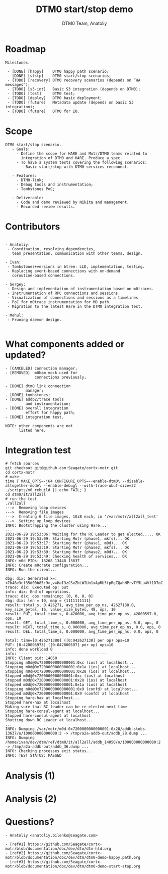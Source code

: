 #+OPTIONS: num:nil toc:nil
#+REVEAL_TRANS: linear
#+REVEAL_THEME: solarized
#+REVEAL_ROOT: file:///Users/anatoliy/Private/reveal.js
#+Title: DTM0 start/stop demo
#+Author: DTM0 Team, Anatoliy


* Roadmap
#+REVEAL_HTML: <div style="font-size: 90%;">
#+begin_src
Milestones:

 - [DONE] [happy]    DTM0 happy path scenario;
 - [DONE] [ststp]    DTM0 start/stop scenarios;
 - [TODO] [recovery] DTM0 recovery scenarios (depends on “HA messages”);
 - [TODO] [s3-int]   Basic S3 integration (depends on DTM0);
 - [TODO] [test]     DTM0 test;
 - [TODO] [deploy]   DTM0 basic deployment;
 - [TODO] (future)   Metadata update (depends on basic S3 integration);
 - [TODO] (future)   DTM0 for IO.
#+end_src

#+BEGIN_SRC python :exports none
import wavedrom
svg = wavedrom.render("""
{"signal": [
 { "name": "motr",  "wave": "5.5=.xxxx=.=..", "data": "happy ststp recovery test deploy",
                    "node": "...a.c...e" },
 { "name": "hare",  "wave": "=.xxxxxxxxxxxx", "data": "ha-msg",
                    "node": "..b..........." },
 { "name": "  s3",  "wave": "xxxx=.xxxxxxxx", "data": "s3-int",
                    "node": "....d.f....." }
],
 "edge": ["b-~>a", "c~->f", "f~->e", "a~->d"]
}""")
svg.saveas("demo1.svg")
#+END_SRC

#+ATTR_HTML: :width 90%
[[./demo1.svg]]

* Scope
#+begin_src
DTM0 start/stop scenario.
   - Goals:
     - Define the scope for HARE and Motr/DTM0 teams related to
       integration of DTM0 and HARE. Produce a spec.
     - To have a system tests covering the following scenarios:
       - Basic start/stop with DTM0 services reconnect.

   - Features:
     - DTM0-link;
     - Debug tools and instrumentation;
     - Tombstones PoC;

   - Deliverable:
     - Code and demo reviewed by Nikita and management.
     - Recorded review results.
#+end_src

* Contributors
#+REVEAL_HTML: <div style="font-size: 90%;">
#+begin_src

- Anatoliy:
 - Coordination, resolving dependencies,
   team presentation, communication with other teams, design.

- Ivan:
 - Tombstones+versions in btree: LLD, implementation, testing.
 - Replacing event-based connections with on-demand
   coroutine-based connections.

- Sergey:
 - Design and implementation of instrumentation based on m0traces.
 - Instrumentation of RPC connections and sessions.
 - Visualization of connections and sessions as a timelines
 - PoC for m0trace instrumentation for MD path.
 - Migration to the latest Hare in the DTM0 integration test.

- Mehul:
 - Pruning daemon design.

#+end_src
* What components added or updated?
#+ATTR_HTML: :width 45% :align right
[[./component-readiness-2.png]]
#+begin_src
- [CANCELED] connection manager;
- [REMOVED]  m0ham mock used for
             connections previously;

- [DONE] dtm0 link connection
         manager;
- [DONE] tombstones;
- [DONE] addb2/trace tools
         and instrumentation;
- [DONE] overall integration
         effort for happy path;
- [DONE] integration test.

NOTE: other components are not
      listed here.
#+end_src

* Integration test
#+REVEAL_HTML: <div style="font-size: 40%;">
#+begin_src
# fetch sources
git checkout git@github.com:Seagate/cortx-motr.git
cd cortx-motr
# make
time { MAKE_OPTS=-j64 CONFIGURE_OPTS=--enable-dtm0\ --disable-altogether-mode\ --enable-debug\ --with-trace-ubuf-size=32 ./scripts/m0 rebuild || echo FAIL; }
cd dtm0/it/all2all
# run the test
./all2all
--->  Removing loop devices
--->  Removing file images
--->  Creating 6 file images, 1GiB each, in '/var/motr/all2all_test'
--->  Setting up loop devices
INFO: Bootstrapping the cluster using Hare...
...
2021-06-29 19:53:06: Waiting for the RC Leader to get elected..... OK
2021-06-29 19:53:09: Starting Motr (phase1, mkfs)... OK
2021-06-29 19:53:17: Starting Motr (phase1, m0d)... OK
2021-06-29 19:53:19: Starting Motr (phase2, mkfs)... OK
2021-06-29 19:53:39: Starting Motr (phase2, m0d)... OK
2021-06-29 19:53:49: Checking health of services... OK
INFO: m0d PIDs: 13268 13448 13637
INFO: Create m0crate configuration...
INFO: Run the client...
...
dbg: dix: Generated k=:<7b48e3cf35d00b85:9>,v=HaI3zCSvZbLWIUn1xApRU5fpRgZQahNPrvTY5Lu4Vf1D7oC
trace: dix: Executed op: put
info: dix: End of operations.
trace: dix: ops remaining: [0, 0, 0, 0]
dbg: dix: len = 10, map = {1111111111}
result: total_s, 0.426271, avg_time_per_op_ns, 42627138.0, key_size_bytes, 16, value_size_bytes, 48, ops, 10
result: PUT, total_time_s, 0.420006, avg_time_per_op_ns, 42000597.0, ops, 10
result: GET, total_time_s, 0.000000, avg_time_per_op_ns, 0.0, ops, 0
result: NEXT, total_time_s, 0.000000, avg_time_per_op_ns, 0.0, ops, 0
result: DEL, total_time_s, 0.000000, avg_time_per_op_ns, 0.0, ops, 0

Total: time=[0:426271380] ([0:042627138] per op) ops=10
PUT: [0:420005973] ([0:042000597] per op) ops=10
info: done workload 0
info: ---------------------------------------
INFO: Client pid: 14050
Stopping m0d@0x7200000000000001:0xc (ios) at localhost...
Stopping m0d@0x7200000000000001:0x1a (ios) at localhost...
Stopping m0d@0x7200000000000001:0x28 (ios) at localhost...
Stopped m0d@0x7200000000000001:0xc (ios) at localhost
Stopped m0d@0x7200000000000001:0x28 (ios) at localhost
Stopped m0d@0x7200000000000001:0x1a (ios) at localhost
Stopping m0d@0x7200000000000001:0x9 (confd) at localhost...
Stopped m0d@0x7200000000000001:0x9 (confd) at localhost
Stopping hare-hax at localhost...
Stopped hare-hax at localhost
Making sure that RC leader can be re-elected next time
Stopping hare-consul-agent at localhost...
Stopped hare-consul-agent at localhost
Shutting down RC Leader at localhost...
...
INFO: Dumping /var/motr/m0d-0x7200000000000001:0x28/addb-stobs-13637/o/100000000000000:2 -> /tmp/a2a-addb-out/addb_28.dump ...
INFO: Dumping /home/ivan/dev/dtm/ref/dtm0/it/all2all/addb_14050/o/100000000000000:2 -> /tmp/a2a-addb-out/addb_36.dump ...
INFO: Checking processes exit status...
INFO: TEST STATUS: PASSED
#+end_src
* Analysis (1)
#+ATTR_HTML: :width 100%
[[./analysis-dtm0-21.png]]
* Analysis (2)
#+ATTR_HTML: :width 100%
[[./analysis-dtm0-2.png]]
* Questions?
#+begin_src
- Anatoliy <anatoliy.bilenko@seagate.com>
#+end_src

#+REVEAL_HTML: <div style="font-size: 63%;">
#+begin_src
- [ref#1] https://github.com/Seagate/cortx-motr/blob/documentation/doc/dev/dtm/dtm-hld.org
- [ref#2] https://github.com/Seagate/cortx-motr/blob/documentation/doc/dev/dtm/dtm0-demo-happy.path.org
- [ref#3] https://github.com/Seagate/cortx-motr/blob/documentation/doc/dev/dtm/dtm0-demo-start-stop.org
#+end_src
